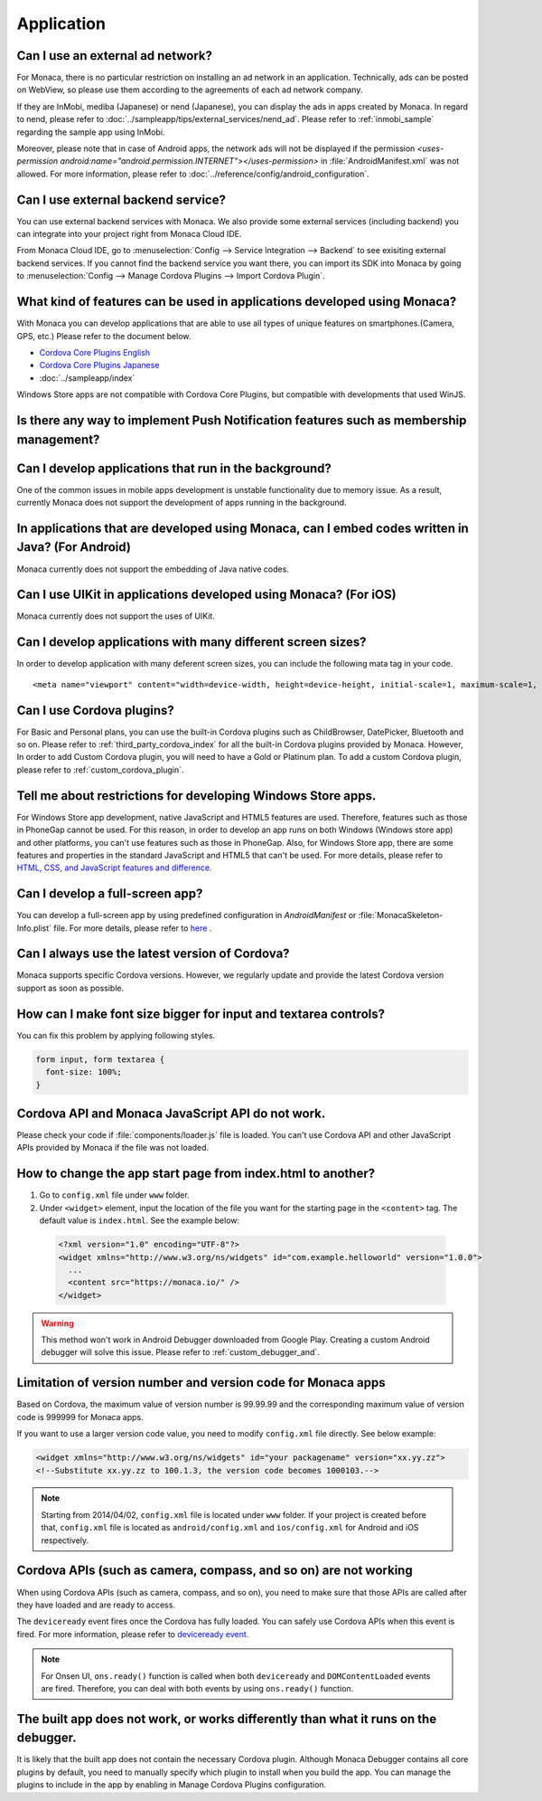 Application
===================================================================================================

.. _faq04~001:

Can I use an external ad network?
~~~~~~~~~~~~~~~~~~~~~~~~~~~~~~~~~~~~~~~~~~~~~~~~~~~~~~~~~~~~~~~~~~~~~~~~~~~~~~~~~~~~~~~~~~~~~~~~~~~


For Monaca, there is no particular restriction on installing an ad network in an application. Technically, ads can be posted on WebView, so please use them according to the agreements of each ad network company. 

 
If they are InMobi, mediba (Japanese) or nend (Japanese), you can display the ads in apps created by Monaca. In regard to nend, please refer to :doc:`../sampleapp/tips/external_services/nend_ad`. Please refer to :ref:`inmobi_sample` regarding the sample app using InMobi.


Moreover, please note that in case of Android apps, the network ads will not be displayed if the permission *<uses-permission android:name="android.permission.INTERNET"></uses-permission>* in :file:`AndroidManifest.xml` was not allowed. For more information, please refer to :doc:`../reference/config/android_configuration`. 


.. _faq04~002:

Can I use external backend service?
~~~~~~~~~~~~~~~~~~~~~~~~~~~~~~~~~~~~~~~~~~~~~~~~~~~~~~~~~~~~~~~~~~~~~~~~~~~~~~~~~~~~~~~~~~~~~~~~~~~

You can use external backend services with Monaca. We also provide some external services (including backend) you can integrate into your project right from Monaca Cloud IDE.

From Monaca Cloud IDE, go to :menuselection:`Config --> Service Integration --> Backend` to see exisiting external backend services. If you cannot find the backend service you want there, you can import its SDK into Monaca by going to :menuselection:`Config --> Manage Cordova Plugins --> Import Cordova Plugin`.


.. _faq04~003:

What kind of features can be used in applications developed using Monaca?
~~~~~~~~~~~~~~~~~~~~~~~~~~~~~~~~~~~~~~~~~~~~~~~~~~~~~~~~~~~~~~~~~~~~~~~~~~~~~~~~~~~~~~~~~~~~~~~~~~~
   
With Monaca you can develop applications that are able to use all types of unique features on smartphones.(Camera, GPS, etc.)
Please refer to the document below.

* `Cordova Core Plugins English <http://s.docs.monaca.io/en/reference/cordova_5.2/>`_ 
* `Cordova Core Plugins Japanese <http://s.docs.monaca.io/ja/reference/cordova_5.2/>`_ 
* :doc:`../sampleapp/index`

Windows Store apps are not compatible with Cordova Core Plugins, but compatible with developments that used WinJS. 


.. _faq04~004:

Is there any way to implement Push Notification features such as membership management?
~~~~~~~~~~~~~~~~~~~~~~~~~~~~~~~~~~~~~~~~~~~~~~~~~~~~~~~~~~~~~~~~~~~~~~~~~~~~~~~~~~~~~~~~~~~~~~~~~~~

.. ifconfig:: language == 'ja'

  `NIFTY cloud mobile backend <http://mb.cloud.nifty.com/>`_ をはじめとする各種バックエンドサービスを使用すれば、会員管理にも役立つ、プッシュ通知機能をプロジェクトに 組み込むことができます。特に、NIFTY cloud mobile backend では、簡単に実装できる API も提供しているので、プッシュ通知機能を手軽にご利用いただけます。

.. ifconfig:: language == 'en'

  You can implement Push Notification features such as membership management by using backend services such as `Kii Platform <http://en.kii.com/>`_ since it can be easily implemented using the provided APIs.

.. _faq04~005:

Can I develop applications that run in the background?
~~~~~~~~~~~~~~~~~~~~~~~~~~~~~~~~~~~~~~~~~~~~~~~~~~~~~~~~~~~~~~~~~~~~~~~~~~~~~~~~~~~~~~~~~~~~~~~~~~~


One of the common issues in mobile apps development is unstable functionality due to memory issue. As a result, currently Monaca does not support the development of apps running in the background.


.. _faq04~006:

In applications that are developed using Monaca, can I embed codes written in Java? (For Android)
~~~~~~~~~~~~~~~~~~~~~~~~~~~~~~~~~~~~~~~~~~~~~~~~~~~~~~~~~~~~~~~~~~~~~~~~~~~~~~~~~~~~~~~~~~~~~~~~~~~~~~~~~~~~~~~~~~~~~~~~~~~~~~~~~~~~~~~~~~~~~~~~~~~~~

Monaca currently does not support the embedding of Java native codes. 

.. _faq04~007:

Can I use UIKit in applications developed using Monaca? (For iOS)
~~~~~~~~~~~~~~~~~~~~~~~~~~~~~~~~~~~~~~~~~~~~~~~~~~~~~~~~~~~~~~~~~~~~~~~~~~~~~~~~~~~~~~~~~~~~~~~~~~~

Monaca currently does not support the uses of UIKit. 

.. _faq04~008:

Can I develop applications with many different screen sizes?
~~~~~~~~~~~~~~~~~~~~~~~~~~~~~~~~~~~~~~~~~~~~~~~~~~~~~~~~~~~~~~~~~~~~~~~~~~~~~~~~~~~~~~~~~~~~~~~~~~~

In order to develop application with many deferent screen sizes, you can include the following mata tag in your code.

::
  
    <meta name="viewport" content="width=device-width, height=device-height, initial-scale=1, maximum-scale=1, user-scalable=no">

.. _faq04~009:

Can I use Cordova plugins?
~~~~~~~~~~~~~~~~~~~~~~~~~~~~~~~~~~~~~~~~~~~~~~~~~~~~~~~~~~~~~~~~~~~~~~~~~~~~~~~~~~~~~~~~~~~~~~~~~~~
    
For Basic and Personal plans, you can use the built-in Cordova plugins such as ChildBrowser, DatePicker, Bluetooth and so on. Please refer to :ref:`third_party_cordova_index` for all the built-in Cordova plugins provided by Monaca. However, In order to add Custom Cordova plugin, you will need to have a Gold or Platinum plan. To add a custom Cordova plugin, please refer to :ref:`custom_cordova_plugin`.

.. _faq04~010:

Tell me about restrictions for developing Windows Store apps. 
~~~~~~~~~~~~~~~~~~~~~~~~~~~~~~~~~~~~~~~~~~~~~~~~~~~~~~~~~~~~~~~~~~~~~~~~~~~~~~~~~~~~~~~~~~~~~~~~~~~
For Windows Store app development, native JavaScript and HTML5 features are used. Therefore, features such as those in PhoneGap cannot be used. For this reason, in order to develop an app runs on both Windows (Windows store app) and other platforms, you can't use features such as those in PhoneGap. Also, for Windows Store app, there are some features and properties in the standard JavaScript and HTML5 that can't be used. For more details, please refer to `HTML, CSS, and JavaScript features and difference <http://msdn.microsoft.com/en-us/library/windows/apps/hh465380.aspx>`_. 


.. _faq04~011:

Can I develop a full-screen app?
~~~~~~~~~~~~~~~~~~~~~~~~~~~~~~~~~~~~~~~~~~~~~~~~~~~~~~~~~~~~~~~~~~~~~~~~~~~~~~~~~~~~~~~~~~~~~~~~~~~
   
You can develop a full-screen app by using predefined configuration in *AndroidManifest* or :file:`MonacaSkeleton-Info.plist` file. For more details, please refer to `here <https://docs.monaca.io/en/reference/config/ios_configuration/>`_ . 

.. _faq04~012:


Can I always use the latest version of Cordova?
~~~~~~~~~~~~~~~~~~~~~~~~~~~~~~~~~~~~~~~~~~~~~~~~~~~~~~~~~~~~~~~~~~~~~~~~~~~~~~~~~~~~~~~~~~~~~~~~~~~

Monaca supports specific Cordova versions. However, we regularly update and provide the latest Cordova version support as soon as possible.

.. _faq04~013:

How can I make font size bigger for input and textarea controls?
~~~~~~~~~~~~~~~~~~~~~~~~~~~~~~~~~~~~~~~~~~~~~~~~~~~~~~~~~~~~~~~~~~~~~~~~~~~~~~~~~~~~~~~~~~~~~~~~~~~

You can fix this problem by applying following styles.

.. code-block:: css

  form input, form textarea {
    font-size: 100%;
  }

.. _faq04~015:

Cordova API and Monaca JavaScript API do not work.
~~~~~~~~~~~~~~~~~~~~~~~~~~~~~~~~~~~~~~~~~~~~~~~~~~~~~~~~~~~~~~~~~~~~~~~~~~~~~~~~~~~~~~~~~~~~~~~~~~~~~~~~~~~~~~

Please check your code if :file:`components/loader.js` file is loaded. You can't use Cordova API and other JavaScript APIs provided by Monaca if the file was not loaded.

.. _faq04~016:

How to change the app start page from index.html to another?
~~~~~~~~~~~~~~~~~~~~~~~~~~~~~~~~~~~~~~~~~~~~~~~~~~~~~~~~~~~~~~~~~~~~~~~~~~~~~~~~~~~~~~~~~~~~~~~~~~~~~~~~~~~~~~

1. Go to ``config.xml`` file under ``www`` folder.

2. Under ``<widget>`` element, input the location of the file you want for the starting page in the ``<content>`` tag. The default value is ``index.html``. See the example below:

  .. code-block:: xml

    <?xml version="1.0" encoding="UTF-8"?>
    <widget xmlns="http://www.w3.org/ns/widgets" id="com.example.helloworld" version="1.0.0">
      ...
      <content src="https://monaca.io/" /> 
    </widget>


.. warning:: This method won't work in Android Debugger downloaded from Google Play. Creating a custom Android debugger will solve this issue. Please refer to :ref:`custom_debugger_and`.



.. _faq04~017:

Limitation of version number and version code for Monaca apps
~~~~~~~~~~~~~~~~~~~~~~~~~~~~~~~~~~~~~~~~~~~~~~~~~~~~~~~~~~~~~~~~~~~~~~~~~~~~~~~~~~~~~~~~~~~~~~~~~~~~~~~~~~~~~~

Based on Cordova, the maximum value of version number is 99.99.99 and the corresponding maximum value of version code
is 999999 for Monaca apps.

If you want to use a larger version code value, you need to modify ``config.xml`` file directly. See below example:

.. code-block:: xml

    <widget xmlns="http://www.w3.org/ns/widgets" id="your packagename" version="xx.yy.zz">
    <!--Substitute xx.yy.zz to 100.1.3, the version code becomes 1000103.-->


.. note:: Starting from 2014/04/02, ``config.xml`` file is located under ``www`` folder. If your project is created before that, ``config.xml`` file is located as ``android/config.xml`` and  ``ios/config.xml`` for Android and iOS respectively. 

.. _faq04~018:

Cordova APIs (such as camera, compass, and so on) are not working
~~~~~~~~~~~~~~~~~~~~~~~~~~~~~~~~~~~~~~~~~~~~~~~~~~~~~~~~~~~~~~~~~~~~~~~~~~~~~~~~~~~~~~~~~~~~~~~~~~~~~~~~~~~~~~

When using Cordova APIs (such as camera, compass, and so on), you need to make sure that those APIs are called after they have loaded and are ready to access. 

The ``deviceready`` event fires once the Cordova has fully loaded. You can safely use Cordova APIs when this event is fired. For more information, please refer to `deviceready event <http://cordova.apache.org/docs/en/6.x/cordova/events/events.html#deviceready>`_.

.. note:: For Onsen UI, ``ons.ready()`` function is called when both ``deviceready`` and ``DOMContentLoaded`` events are fired. Therefore, you can deal with both events by using ``ons.ready()`` function.



.. _faq04~019:


The built app does not work, or works differently than what it runs on the debugger.
~~~~~~~~~~~~~~~~~~~~~~~~~~~~~~~~~~~~~~~~~~~~~~~~~~~~~~~~~~~~~~~~~~~~~~~~~~~~~~~~~~~~~~~~~~~~~~~~~~~~~~~~~~~~~~

It is likely that the built app does not contain the necessary Cordova plugin.
Although Monaca Debugger contains all core plugins by default, you need to manually specify which plugin to install when you build the app. You can manage the plugins to include in the app by enabling in Manage Cordova Plugins configuration.
